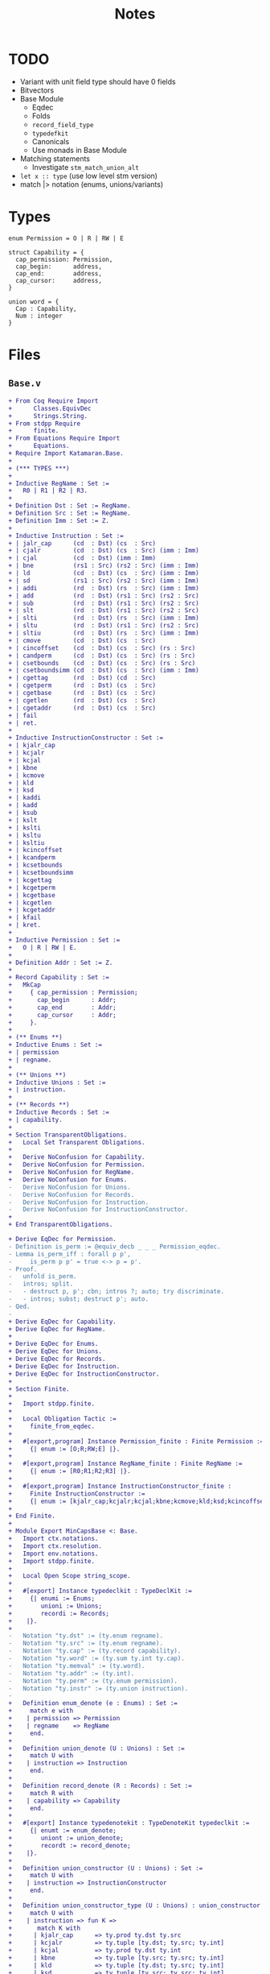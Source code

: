 #+TITLE: Notes

* TODO

- Variant with unit field type should have 0 fields
- Bitvectors
- Base Module
  - Eqdec
  - Folds
  - ~record_field_type~
  - ~typedefkit~
  - Canonicals
  - Use monads in Base Module
- Matching statements
  - Investigate ~stm_match_union_alt~
- ~let x :: type~ (use low level stm version)
- match |> notation (enums, unions/variants)

* Types

#+BEGIN_SRC sail
  enum Permission = O | R | RW | E

  struct Capability = {
    cap_permission: Permission,
    cap_begin:      address,
    cap_end:        address,
    cap_cursor:     address,
  }

  union word = {
    Cap : Capability,
    Num : integer
  }
#+END_SRC

* Files

** ~Base.v~

#+BEGIN_SRC diff
+ From Coq Require Import
+      Classes.EquivDec
+      Strings.String.
+ From stdpp Require
+      finite.
+ From Equations Require Import
+      Equations.
+ Require Import Katamaran.Base.
+ 
+ (*** TYPES ***)
+ 
+ Inductive RegName : Set :=
+   R0 | R1 | R2 | R3.
+ 
+ Definition Dst : Set := RegName.
+ Definition Src : Set := RegName.
+ Definition Imm : Set := Z.
+ 
+ Inductive Instruction : Set :=
+ | jalr_cap      (cd  : Dst) (cs  : Src)
+ | cjalr         (cd  : Dst) (cs  : Src) (imm : Imm)
+ | cjal          (cd  : Dst) (imm : Imm)
+ | bne           (rs1 : Src) (rs2 : Src) (imm : Imm)
+ | ld            (cd  : Dst) (cs  : Src) (imm : Imm)
+ | sd            (rs1 : Src) (rs2 : Src) (imm : Imm)
+ | addi          (rd  : Dst) (rs  : Src) (imm : Imm)
+ | add           (rd  : Dst) (rs1 : Src) (rs2 : Src)
+ | sub           (rd  : Dst) (rs1 : Src) (rs2 : Src)
+ | slt           (rd  : Dst) (rs1 : Src) (rs2 : Src)
+ | slti          (rd  : Dst) (rs  : Src) (imm : Imm)
+ | sltu          (rd  : Dst) (rs1 : Src) (rs2 : Src)
+ | sltiu         (rd  : Dst) (rs  : Src) (imm : Imm)
+ | cmove         (cd  : Dst) (cs  : Src)
+ | cincoffset    (cd  : Dst) (cs  : Src) (rs : Src)
+ | candperm      (cd  : Dst) (cs  : Src) (rs : Src)
+ | csetbounds    (cd  : Dst) (cs  : Src) (rs : Src)
+ | csetboundsimm (cd  : Dst) (cs  : Src) (imm : Imm)
+ | cgettag       (rd  : Dst) (cd  : Src)
+ | cgetperm      (rd  : Dst) (cs  : Src)
+ | cgetbase      (rd  : Dst) (cs  : Src)
+ | cgetlen       (rd  : Dst) (cs  : Src)
+ | cgetaddr      (rd  : Dst) (cs  : Src)
+ | fail
+ | ret.
+ 
+ Inductive InstructionConstructor : Set :=
+ | kjalr_cap
+ | kcjalr
+ | kcjal
+ | kbne
+ | kcmove
+ | kld
+ | ksd
+ | kaddi
+ | kadd
+ | ksub
+ | kslt
+ | kslti
+ | ksltu
+ | ksltiu
+ | kcincoffset
+ | kcandperm
+ | kcsetbounds
+ | kcsetboundsimm
+ | kcgettag
+ | kcgetperm
+ | kcgetbase
+ | kcgetlen
+ | kcgetaddr
+ | kfail
+ | kret.
+ 
+ Inductive Permission : Set :=
+   O | R | RW | E.
+ 
+ Definition Addr : Set := Z.
+ 
+ Record Capability : Set :=
+   MkCap
+     { cap_permission : Permission;
+       cap_begin      : Addr;
+       cap_end        : Addr;
+       cap_cursor     : Addr;
+     }.
+ 
+ (** Enums **)
+ Inductive Enums : Set :=
+ | permission
+ | regname.
+ 
+ (** Unions **)
+ Inductive Unions : Set :=
+ | instruction.
+ 
+ (** Records **)
+ Inductive Records : Set :=
+ | capability.
+ 
+ Section TransparentObligations.
+   Local Set Transparent Obligations.
+ 
+   Derive NoConfusion for Capability.
+   Derive NoConfusion for Permission.
+   Derive NoConfusion for RegName.
+   Derive NoConfusion for Enums.
-   Derive NoConfusion for Unions.
-   Derive NoConfusion for Records.
-   Derive NoConfusion for Instruction.
-   Derive NoConfusion for InstructionConstructor.
+ 
+ End TransparentObligations.

+ Derive EqDec for Permission.
- Definition is_perm := @equiv_decb _ _ _ Permission_eqdec.
- Lemma is_perm_iff : forall p p',
-     is_perm p p' = true <-> p = p'.
- Proof.
-   unfold is_perm.
-   intros; split.
-   - destruct p, p'; cbn; intros ?; auto; try discriminate.
-   - intros; subst; destruct p'; auto.
- Qed.
- 
+ Derive EqDec for Capability.
+ Derive EqDec for RegName.
+ 
+ Derive EqDec for Enums.
+ Derive EqDec for Unions.
+ Derive EqDec for Records.
+ Derive EqDec for Instruction.
+ Derive EqDec for InstructionConstructor.
+ 
+ Section Finite.
+ 
+   Import stdpp.finite.
+ 
+   Local Obligation Tactic :=
+     finite_from_eqdec.
+ 
+   #[export,program] Instance Permission_finite : Finite Permission :=
+     {| enum := [O;R;RW;E] |}.
+ 
+   #[export,program] Instance RegName_finite : Finite RegName :=
+     {| enum := [R0;R1;R2;R3] |}.
+ 
+   #[export,program] Instance InstructionConstructor_finite :
+     Finite InstructionConstructor :=
+     {| enum := [kjalr_cap;kcjalr;kcjal;kbne;kcmove;kld;ksd;kcincoffset;kcandperm;kcsetbounds;kcsetboundsimm;kcgettag;kaddi;kadd;ksub;kslt;kslti;ksltu;ksltiu;kcgetperm;kcgetbase;kcgetlen;kcgetaddr;kfail;kret] |}.
+ 
+ End Finite.
+ 
+ Module Export MinCapsBase <: Base.
+   Import ctx.notations.
+   Import ctx.resolution.
+   Import env.notations.
+   Import stdpp.finite.
+ 
+   Local Open Scope string_scope.
+ 
+   #[export] Instance typedeclkit : TypeDeclKit :=
+     {| enumi := Enums;
+        unioni := Unions;
+        recordi := Records;
+    |}.
+ 
-   Notation "ty.dst" := (ty.enum regname).
-   Notation "ty.src" := (ty.enum regname).
-   Notation "ty.cap" := (ty.record capability).
-   Notation "ty.word" := (ty.sum ty.int ty.cap).
-   Notation "ty.memval" := (ty.word).
-   Notation "ty.addr" := (ty.int).
-   Notation "ty.perm" := (ty.enum permission).
-   Notation "ty.instr" := (ty.union instruction).
- 
+   Definition enum_denote (e : Enums) : Set :=
+     match e with
+    | permission => Permission
+    | regname    => RegName
+     end.
+ 
+   Definition union_denote (U : Unions) : Set :=
+     match U with
+    | instruction => Instruction
+     end.
+ 
+   Definition record_denote (R : Records) : Set :=
+     match R with
+    | capability => Capability
+     end.
+ 
+   #[export] Instance typedenotekit : TypeDenoteKit typedeclkit :=
+     {| enumt := enum_denote;
+        uniont := union_denote;
+        recordt := record_denote;
+    |}.
+ 
+   Definition union_constructor (U : Unions) : Set :=
+     match U with
+    | instruction => InstructionConstructor
+     end.
+ 
+   Definition union_constructor_type (U : Unions) : union_constructor U -> Ty :=
+     match U with
+    | instruction => fun K =>
+       match K with
+      | kjalr_cap      => ty.prod ty.dst ty.src
+      | kcjalr         => ty.tuple [ty.dst; ty.src; ty.int]
+      | kcjal          => ty.prod ty.dst ty.int
+      | kbne           => ty.tuple [ty.src; ty.src; ty.int]
+      | kld            => ty.tuple [ty.dst; ty.src; ty.int]
+      | ksd            => ty.tuple [ty.src; ty.src; ty.int]
+      | kaddi          => ty.tuple [ty.dst; ty.src; ty.int]
+      | kadd           => ty.tuple [ty.dst; ty.src; ty.src]
+      | ksub           => ty.tuple [ty.dst; ty.src; ty.src]
+      | kslt           => ty.tuple [ty.dst; ty.src; ty.src]
+      | kslti          => ty.tuple [ty.dst; ty.src; ty.int]
+      | ksltu          => ty.tuple [ty.dst; ty.src; ty.src]
+      | ksltiu         => ty.tuple [ty.dst; ty.src; ty.int]
+      | kcmove         => ty.prod ty.dst ty.src
+      | kcincoffset    => ty.tuple [ty.dst; ty.src; ty.src]
+      | kcandperm      => ty.tuple [ty.dst; ty.src; ty.src]
+      | kcsetbounds    => ty.tuple [ty.dst; ty.src; ty.src]
+      | kcsetboundsimm => ty.tuple [ty.dst; ty.src; ty.int]
+      | kcgetperm      => ty.prod ty.dst ty.src
+      | kcgetbase      => ty.prod ty.dst ty.src
+      | kcgetlen       => ty.prod ty.dst ty.src
+      | kcgetaddr      => ty.prod ty.dst ty.src
+      | kfail          => ty.unit
+      | kret           => ty.unit
+      | kcgettag       => ty.prod ty.dst ty.src
+       end
+     end.
- 
-   #[export] Instance eqdec_enum_denote E : EqDec (enum_denote E) :=
-     ltac:(destruct E; auto with typeclass_instances).
-   #[export] Instance finite_enum_denote E : finite.Finite (enum_denote E) :=
-     ltac:(destruct E; auto with typeclass_instances).
-   #[export] Instance eqdec_union_denote U : EqDec (union_denote U) :=
-     ltac:(destruct U; cbn; auto with typeclass_instances).
-   #[export] Instance eqdec_union_constructor U : EqDec (union_constructor U) :=
-     ltac:(destruct U; cbn; auto with typeclass_instances).
-   #[export] Instance finite_union_constructor U : finite.Finite (union_constructor U) :=
-     ltac:(destruct U; cbn; auto with typeclass_instances).
-   #[export] Instance eqdec_record_denote R : EqDec (record_denote R) :=
-     ltac:(destruct R; auto with typeclass_instances).
- 
-   Definition union_fold (U : unioni) : { K & Val (union_constructor_type U K) } -> uniont U :=
-     match U with
-    | instruction => fun Kv =>
-       match Kv with
-      | existT kjalr_cap      (cd , cs)              => jalr_cap      cd  cs
-      | existT kcjalr         (tt , cd , cs , imm)   => cjalr         cd  cs  imm
-      | existT kcjal          (cd , imm)             => cjal          cd  imm
-      | existT kbne           (tt , rs1 , rs2 , imm) => bne           rs1 rs2 imm
-      | existT kld            (tt , cd , cs , imm)   => ld            cd  cs  imm
-      | existT ksd            (tt , rs1 , rs2, imm)  => sd            rs1 rs2 imm
-      | existT kaddi          (tt , rd , rs , imm)   => addi          rd  rs  imm
-      | existT kadd           (tt , rd , rs1 , rs2)  => add           rd  rs1 rs2
-      | existT ksub           (tt , rd , rs1 , rs2)  => sub           rd  rs1 rs2
-      | existT kslt           (tt , rd , rs1 , rs2)  => slt           rd  rs1 rs2
-      | existT kslti          (tt , rd , rs , imm)   => slti          rd  rs  imm
-      | existT ksltu          (tt , rd , rs1 , rs2)  => sltu          rd  rs1 rs2
-      | existT ksltiu         (tt , rd , rs , imm)   => sltiu         rd  rs  imm
-      | existT kcmove         (cd , cs)              => cmove         cd  cs
-      | existT kcincoffset    (tt , cd , cs , rs)    => cincoffset    cd  cs  rs
-      | existT kcandperm      (tt , cd , cs , rs)    => candperm      cd  cs  rs
-      | existT kcsetbounds    (tt , cd , cs , rs)    => csetbounds    cd  cs  rs
-      | existT kcsetboundsimm (tt , cd , cs , imm)   => csetboundsimm cd  cs  imm
-      | existT kcgettag       (rd , cs)              => cgettag       rd  cs
-      | existT kcgetperm      (rd , cs)              => cgetperm      rd  cs
-      | existT kcgetbase      (rd , cs)              => cgetbase      rd  cs
-      | existT kcgetlen       (rd , cs)              => cgetlen       rd  cs
-      | existT kcgetaddr      (rd , cs)              => cgetaddr      rd  cs
-      | existT kfail          tt                     => fail
-      | existT kret           tt                     => ret
-       end
-     end.
- 
-   Definition union_unfold (U : unioni) : uniont U -> { K & Val (union_constructor_type U K) } :=
-     match U with
-    | instruction => fun Kv =>
-       match Kv with
-      | jalr_cap      cd  cs      => existT kjalr_cap      (cd , cs)
-      | cjalr         cd  cs  imm => existT kcjalr         (tt , cd , cs , imm)
-      | cjal          cd  imm     => existT kcjal          (cd , imm)
-      | bne           rs1 rs2 imm => existT kbne           (tt , rs1 , rs2 , imm)
-      | ld            cd  cs  imm => existT kld            (tt , cd , cs , imm)
-      | sd            rs1 rs2 imm => existT ksd            (tt , rs1 , rs2 , imm)
-      | addi          rd  rs  imm => existT kaddi          (tt , rd , rs , imm)
-      | add           rd  rs1 rs2 => existT kadd           (tt , rd , rs1 , rs2)
-      | sub           rd  rs1 rs2 => existT ksub           (tt , rd , rs1 , rs2)
-      | slt           rd  rs1 rs2 => existT kslt           (tt , rd , rs1 , rs2)
-      | slti          rd  rs  imm => existT kslti          (tt , rd , rs , imm)
-      | sltu          rd  rs1 rs2 => existT ksltu          (tt , rd , rs1 , rs2)
-      | sltiu         rd  rs  imm => existT ksltiu         (tt , rd , rs , imm)
-      | cmove         cd  cs      => existT kcmove         (cd , cs)
-      | cincoffset    cd  cs  rs  => existT kcincoffset    (tt , cd , cs , rs)
-      | candperm      cd  cs  rs  => existT kcandperm      (tt , cd , cs , rs)
-      | csetbounds    cd  cs  rs  => existT kcsetbounds    (tt, cd , cs , rs)
-      | csetboundsimm cd  cs  imm => existT kcsetboundsimm (tt, cd , cs , imm)
-      | cgettag       rd  cs      => existT kcgettag       (rd , cs)
-      | cgetperm      rd  cs      => existT kcgetperm      (rd , cs)
-      | cgetbase      rd  cs      => existT kcgetbase      (rd , cs)
-      | cgetlen       rd  cs      => existT kcgetlen       (rd , cs)
-      | cgetaddr      rd  cs      => existT kcgetaddr      (rd , cs)
-      | fail                      => existT kfail          tt
-      | ret                       => existT kret           tt
-       end
-     end.
- 
-   Definition record_field_type (R : recordi) : NCtx string Ty :=
-     match R with
-    | capability => [ "cap_permission" ∷ ty.perm;
-                       "cap_begin"      ∷ ty.addr;
-                       "cap_end"        ∷ ty.addr;
-                       "cap_cursor"     ∷ ty.addr
-                     ]
-     end.
- 
-   Definition record_fold (R : recordi) : NamedEnv Val (record_field_type R) -> recordt R :=
-     match R with
-    | capability =>
-       fun fields =>
-         MkCap
-           fields.[??"cap_permission"]
-           fields.[??"cap_begin"]
-           fields.[??"cap_end"]
-           fields.[??"cap_cursor"]
-     end%exp.
- 
-   Definition record_unfold (R : recordi) : recordt R -> NamedEnv Val (record_field_type R) :=
-     match R  with
-    | capability =>
-       fun c=>
-         env.nil
-           ► ("cap_permission" ∷ ty.perm ↦ cap_permission c)
-           ► ("cap_begin"      ∷ ty.addr ↦ cap_begin c)
-           ► ("cap_end"        ∷ ty.addr ↦ cap_end c)
-           ► ("cap_cursor"     ∷ ty.addr ↦ cap_cursor c)
-     end%env.
- 
-   #[export,refine] Instance typedefkit : TypeDefKit typedenotekit :=
-     {| unionk           := union_constructor;
-        unionk_ty        := union_constructor_type;
-        recordf          := string;
-        recordf_ty       := record_field_type;
-        unionv_fold      := union_fold;
-        unionv_unfold    := union_unfold;
-        recordv_fold     := record_fold;
-        recordv_unfold   := record_unfold;
-    |}.
-   Proof.
-     - abstract (now intros [] []).
-     - abstract (intros [] [[] x]; cbn in x;
-                 repeat
-                   match goal with
-                  | x: unit     |- _ => destruct x
-                  | x: prod _ _ |- _ => destruct x
-                   end; auto).
-     - abstract (now intros [] []).
-     - abstract (intros []; now apply env.Forall_forall).
-   Defined.
- 
-   Canonical typedeclkit.
-   Canonical typedenotekit.
-   Canonical typedefkit.
- 
-   #[export] Instance varkit : VarKit := DefaultVarKit.
- 
+   Section RegDeclKit.
+ 
+     Inductive Reg : Ty -> Set :=
+    | pc   : Reg ty.cap
+    | reg1 : Reg ty.word
+    | reg2 : Reg ty.word
+    | reg3 : Reg ty.word.
+ 
+     Section TransparentObligations.
+       Local Set Transparent Obligations.
+       Derive Signature NoConfusion NoConfusionHom EqDec for Reg.
+     End TransparentObligations.
+ 
+     Definition 𝑹𝑬𝑮 : Ty -> Set := Reg.
+     #[export] Instance 𝑹𝑬𝑮_eq_dec : EqDec (sigT Reg) :=
+       sigma_eqdec _ _.
+ 
+     Local Obligation Tactic :=
+       finite_from_eqdec.
+ 
+     #[export,program] Instance 𝑹𝑬𝑮_finite : Finite (sigT Reg) :=
+       {| enum := [ existT _ pc; existT _ reg1; existT _ reg2; existT _ reg3 ] |}.
+ 
+   End RegDeclKit.
- 
-   Section MemoryModel.
-     Definition Memory := Addr -> (Z + Capability).
-   End MemoryModel.
- 
-   Include BaseMixin.
- 
- End MinCapsBase.
  #+END_SRC

 
** ~Machine.v~

#+BEGIN_SRC diff
+ From Coq Require Import
+      Strings.String
+      ZArith.ZArith.
+ From Equations Require Import
+      Equations.
+ From Katamaran Require Import
+      Program
+      Semantics.Registers
+      Syntax.BinOps.
+ From Katamaran Require Export
+      MinimalCaps.Base.
+ 
+ From stdpp Require Import finite decidable.
+ 
+ Set Implicit Arguments.
+ Import ctx.notations.
+ Import ctx.resolution.
+ Import env.notations.
+ Open Scope string_scope.
+ 
+ (*** Program ***)
+ 
+ Import MinCapsBase.
+ Module Export MinCapsProgram <: Program MinCapsBase.
+ 
+ Section FunDeclKit.
+   Inductive Fun : PCtx -> Ty -> Set :=
+   | read_reg           : Fun ["rs" :: ty.enum regname] ty.word
+   | read_reg_cap       : Fun ["cs" :: ty.enum regname] ty.cap
+   | read_reg_num       : Fun ["rs" :: ty.enum regname] ty.int
+   | write_reg          : Fun ["rd" :: ty.enum regname; "w" :: ty.word] ty.unit
+   | next_pc            : Fun [] ty.cap
+   | update_pc          : Fun [] ty.unit
+   | update_pc_perm     : Fun ["c" :: ty.cap] ty.cap
+   | is_correct_pc      : Fun ["c" :: ty.cap] ty.bool
+   | is_perm            : Fun ["p" :: ty.perm; "p'" :: ty.perm] ty.bool
+   | add_pc             : Fun ["offset" :: ty.int] ty.unit
+   | read_mem           : Fun ["c" :: ty.cap] ty.memval
+   | write_mem          : Fun ["c" :: ty.cap; "v" :: ty.memval] ty.unit
+   | read_allowed       : Fun ["p" :: ty.perm] ty.bool
+   | write_allowed      : Fun ["p" :: ty.perm] ty.bool
+   | within_bounds      : Fun ["c" :: ty.cap] ty.bool
+   | perm_to_bits       : Fun ["p" :: ty.perm] ty.int
+   | perm_from_bits     : Fun ["i" :: ty.int] ty.perm
+   | and_perm           : Fun ["p1" :: ty.perm; "p2" :: ty.perm] ty.perm
+   | is_sub_perm        : Fun ["p" :: ty.perm; "p'" :: ty.perm] ty.bool
+   | is_within_range    : Fun ["b'" :: ty.addr; "e'" :: ty.addr; "b" :: ty.addr; "e" :: ty.addr] ty.bool
+   | abs                : Fun ["i" :: ty.int] ty.int
+   | is_not_zero        : Fun ["i" :: ty.int] ty.bool
+   | can_incr_cursor    : Fun ["c" :: ty.cap; "imm" :: ty.int] ty.bool
+   | exec_jalr_cap      : Fun ["cd"  :: ty.dst; "cs"  :: ty.src] ty.bool
+   | exec_cjalr         : Fun ["cd"  :: ty.dst; "cs"  :: ty.src; "imm" :: ty.int] ty.bool
+   | exec_cjal          : Fun ["cd"  :: ty.dst; "imm" :: ty.int] ty.bool
+   | exec_bne           : Fun ["rs1" :: ty.src; "rs2" :: ty.src; "imm" :: ty.int] ty.bool
+   | exec_ld            : Fun ["cd"  :: ty.dst; "cs"  :: ty.src; "imm" :: ty.int] ty.bool
+   | exec_sd            : Fun ["rs1" :: ty.src; "rs2" :: ty.src; "imm" :: ty.int] ty.bool
+   | exec_addi          : Fun ["rd"  :: ty.dst; "rs"  :: ty.src; "imm" :: ty.int] ty.bool
+   | exec_add           : Fun ["rd"  :: ty.dst; "rs1" :: ty.src; "rs2" :: ty.src] ty.bool
+   | exec_sub           : Fun ["rd"  :: ty.dst; "rs1" :: ty.src; "rs2" :: ty.src] ty.bool
+   | exec_slt           : Fun ["rd"  :: ty.dst; "rs1" :: ty.src; "rs2" :: ty.src] ty.bool
+   | exec_slti          : Fun ["rd"  :: ty.dst; "rs"  :: ty.src; "imm" :: ty.int] ty.bool
+   | exec_sltu          : Fun ["rd"  :: ty.dst; "rs1" :: ty.src; "rs2" :: ty.src] ty.bool
+   | exec_sltiu         : Fun ["rd"  :: ty.dst; "rs"  :: ty.src; "imm" :: ty.int] ty.bool
+   | exec_cmove         : Fun ["cd"  :: ty.dst; "cs"  :: ty.src ] ty.bool
+   | exec_cincoffset    : Fun ["cd"  :: ty.dst; "cs"  :: ty.src; "rs"  :: ty.src] ty.bool
+   | exec_candperm      : Fun ["cd"  :: ty.dst; "cs"  :: ty.src; "rs"  :: ty.src] ty.bool
+   | exec_csetbounds    : Fun ["cd"  :: ty.dst; "cs"  :: ty.src; "rs"  :: ty.src] ty.bool
+   | exec_csetboundsimm : Fun ["cd"  :: ty.dst; "cs"  :: ty.src; "imm" :: ty.int] ty.bool
+   | exec_cgettag       : Fun ["rd"  :: ty.dst; "cs"  :: ty.src] ty.bool
+   | exec_cgetperm      : Fun ["rd"  :: ty.dst; "cs"  :: ty.src] ty.bool
+   | exec_cgetbase      : Fun ["rd"  :: ty.dst; "cs"  :: ty.src] ty.bool
+   | exec_cgetlen       : Fun ["rd"  :: ty.dst; "cs"  :: ty.src] ty.bool
+   | exec_cgetaddr      : Fun ["rd"  :: ty.dst; "cs"  :: ty.src] ty.bool
+   | exec_fail          : Fun [] ty.bool
+   | exec_ret           : Fun [] ty.bool
+   | exec_instr         : Fun ["i" :: ty.instr] ty.bool
+   | exec               : Fun [] ty.bool
+   | step               : Fun [] ty.unit
+   | loop               : Fun [] ty.unit
+   .
+ 
-   Inductive FunX : PCtx -> Ty -> Set :=
-   (* read memory *)
-   | rM    : FunX ["address" :: ty.int] ty.memval
-   (* write memory *)
-   | wM    : FunX ["address" :: ty.int; "new_value" :: ty.memval] ty.unit
-   | dI    : FunX ["code" :: ty.int] ty.instr
-   .
- 
-   Inductive Lem : PCtx -> Set :=
-   | open_gprs                  : Lem []
-   | close_gprs                 : Lem []
-   | safe_move_cursor           : Lem ["c'" :: ty.cap; "c" :: ty.cap]
-   | safe_sub_perm              : Lem ["c'" :: ty.cap; "c" :: ty.cap]
-   | safe_within_range          : Lem ["c'" :: ty.cap; "c" :: ty.cap]
-   | int_safe                   : Lem ["i" :: ty.int]
-   | correctPC_subperm_R        : Lem ["c" :: ty.cap]
-   | subperm_not_E              : Lem ["p" :: ty.perm; "p'" :: ty.perm]
-   | safe_to_execute            : Lem ["c" :: ty.cap]
-   .
- 
-   Definition 𝑭  : PCtx -> Ty -> Set := Fun.
-   Definition 𝑭𝑿  : PCtx -> Ty -> Set := FunX.
-   Definition 𝑳  : PCtx -> Set := Lem.
- 
+ End FunDeclKit.
- 
- Include FunDeclMixin MinCapsBase.
- 
+ Section FunDefKit.
+ 
+   Local Coercion stm_exp : Exp >-> Stm.
+ 
-   Local Notation "'a'"  := (@exp_var _ "a" _ _) : exp_scope.
-   Local Notation "'c'"  := (@exp_var _ "c" _ _) : exp_scope.
-   Local Notation "'e'"  := (@exp_var _ "e" _ _) : exp_scope.
-   Local Notation "'i'"  := (@exp_var _ "i" _ _) : exp_scope.
-   Local Notation "'n'"  := (@exp_var _ "n" _ _) : exp_scope.
-   Local Notation "'p'"  := (@exp_var _ "p" _ _) : exp_scope.
-   Local Notation "'p1'" := (@exp_var _ "p1" _ _) : exp_scope.
-   Local Notation "'p2'" := (@exp_var _ "p2" _ _) : exp_scope.
-   Local Notation "'q'"  := (@exp_var _ "q" _ _) : exp_scope.
-   Local Notation "'r'"  := (@exp_var _ "r" _ _) : exp_scope.
-   Local Notation "'w'"  := (@exp_var _ "w" _ _) : exp_scope.
-   Local Notation "'x'"  := (@exp_var _ "x" _ _) : exp_scope.
-   Local Notation "'immediate'" := (@exp_var _ "immediate" _ _) : exp_scope.
-   Local Notation "'offset'" := (@exp_var _ "offset" _ _) : exp_scope.
- 
-   Local Notation "'c'"  := "c" : string_scope.
-   Local Notation "'e'"  := "e" : string_scope.
-   Local Notation "'hv'" := "hv" : string_scope.
-   Local Notation "'rv'" := "rv" : string_scope.
-   Local Notation "'i'"  := "i" : string_scope.
-   Local Notation "'n'"  := "n" : string_scope.
-   Local Notation "'p'"  := "p" : string_scope.
-   Local Notation "'q'"  := "q" : string_scope.
-   Local Notation "'r'"  := "r" : string_scope.
-   Local Notation "'w'"  := "w" : string_scope.
-   Local Notation "'immediate'" := "immediate" : string_scope.
-   Local Notation "'offset'" := "offset" : string_scope.
- 
-   Notation "'use' 'lemma' f args" := (stm_lemma f args%env) (at level 10, f at next level) : exp_scope.
-   Notation "'use' 'lemma' f" := (stm_lemma f env.nil) (at level 10, f at next level) : exp_scope.
- 
-   (* NOTE: need to wrap s around parentheses when using this notation (not a real let binding!) *)
-   Notation "'let*:' '[' perm ',' beg ',' en ',' cur ']' ':=' cap 'in' s" :=
-     (stm_match_record capability cap
-       (recordpat_snoc (recordpat_snoc (recordpat_snoc (recordpat_snoc recordpat_nil
-        "cap_permission" perm)
-        "cap_begin" beg)
-        "cap_end" en)
-        "cap_cursor" cur)
-     s) (at level 10) : exp_scope.
- 
-   Definition lemma_correctPC_not_E {Γ} (cap : Stm Γ ty.cap) : Stm Γ ty.unit :=
-     let: "c" := cap in
-     use lemma correctPC_subperm_R [exp_var "c"] ;;
-     let*: ["perm" , "beg" , "end" , "cur"] := (exp_var "c") in
-     (let: "tmp" := exp_val ty.perm R in
-      use lemma subperm_not_E [exp_var "tmp"; exp_var "perm"]).
- 
+   Definition fun_read_reg : Stm ["rs" :: ty.enum regname] ty.word :=
-     use lemma open_gprs ;;
+     let: "x" := match: exp_var "rs" in regname with
+                 | R0 =>
+                     use lemma int_safe [exp_val ty.int 0%Z] ;;
+                     exp_inl (exp_val ty.int 0%Z)
+                 | R1 => stm_read_register reg1
+                 | R2 => stm_read_register reg2
+                 | R3 => stm_read_register reg3
+                 end in
-     use lemma close_gprs ;;
+     stm_exp x.
- 
-   Definition fun_read_reg_cap : Stm ["cs" :: ty.enum regname] ty.cap :=
+     let: w := call read_reg (exp_var "cs") in
+     match: w with
+     | inl i => fail "Err [read_reg_cap]: expect register to hold a capability"
+     | inr c =>
-         let*: ["p", "b", "e", "a"] := exp_var "c" in (* force record *)
+         (exp_var "c")
+     end.
- 
-   Definition fun_read_reg_num : Stm ["rs" :: ty.enum regname ] ty.int :=
+     let: w := call read_reg (exp_var "rs") in
+     match: w with
+     | inl i => stm_exp i
+     | inr c => fail "Err [read_reg_num]: expect register to hold a number"
+     end.
- 
-   Definition fun_write_reg : Stm ["rd" :: ty.enum regname; "w" :: ty.word] ty.unit :=
-     use lemma open_gprs ;;
+     match: exp_var "rd" in regname with
+     | R0 => stm_val ty.unit tt
+     | R1 => stm_write_register reg1 (exp_var "w") ;; stm_val ty.unit tt
+     | R2 => stm_write_register reg2 (exp_var "w") ;; stm_val ty.unit tt
+     | R3 => stm_write_register reg3 (exp_var "w") ;; stm_val ty.unit tt
+     end ;;
-     use lemma close_gprs.
- 
+   Definition fun_next_pc : Stm [] ty.cap :=
+     let: "c" := stm_read_register pc in
+     let*: ["perm" , "beg" , "end" , "cur"] := (exp_var "c") in
+       (exp_record capability
+          [ exp_var "perm";
+            exp_var "beg";
+            exp_var "end";
+            exp_var "cur" + exp_int 1 ]).
- 
+   Definition fun_update_pc : Stm [] ty.unit :=
+     let: "opc" := stm_read_register pc in
+     let: "npc" := call next_pc in
-     lemma_correctPC_not_E (exp_var "opc") ;;
-     use lemma safe_move_cursor [exp_var "npc"; exp_var "opc"] ;;
+     stm_write_register pc (exp_var "npc") ;;
+     stm_val ty.unit tt.
- 
+   Definition fun_update_pc_perm : Stm ["c" :: ty.cap] ty.cap :=
-     let*: ["p" , "b" , "e" , "a"] := (exp_var "c") in
+     (match: exp_var "p" in permission with
+      | E => let: "p" := exp_val ty.perm R in
-             use lemma safe_to_execute [exp_var "c"] ;;
+             exp_record capability
+                        [ exp_var "p" ;
+                          exp_var "b" ;
+                          exp_var "e" ;
+                          exp_var "a" ]
+      | _ => exp_var "c"
+      end).
- 
+   Definition fun_is_correct_pc : Stm ["c" :: ty.cap] ty.bool :=
-     let*: ["perm" , "beg" , "end" , "cur"] := (exp_var "c") in
+     (let: "tmp1" := call is_perm (exp_var "perm") (exp_val ty.perm R) in
+      let: "tmp2" := call is_perm (exp_var "perm") (exp_val ty.perm RW) in
+      if: (exp_var "beg" <= exp_var "cur") && (exp_var "cur" < exp_var "end")
+           && (exp_var "tmp1" || exp_var "tmp2")
+      then stm_val ty.bool true
+      else stm_val ty.bool false).
+ 
+   Definition fun_is_perm : Stm ["p" :: ty.perm; "p'" :: ty.perm] ty.bool :=
-     stm_match_enum permission (exp_var "p") (fun _ => stm_val ty.unit tt) ;;
-     stm_match_enum permission (exp_var "p'") (fun _ => stm_val ty.unit tt) ;;
+     exp_var "p" = exp_var "p'".
- 
+   Definition fun_add_pc : Stm ["offset" :: ty.int] ty.unit :=
+     let: "opc" := stm_read_register pc in
+     let*: ["perm", "beg", "end", "cur"] := (exp_var "opc") in
+     (let: "npc" := (exp_record capability
+                                [ exp_var "perm";
+                                  exp_var "beg";
+                                  exp_var "end";
+                                  exp_var "cur" + exp_var "offset" ]) in
-      lemma_correctPC_not_E (exp_var "opc") ;;
-      use lemma safe_move_cursor [exp_var "npc"; exp_var "opc"] ;;
+      stm_write_register pc (exp_var "npc") ;;
+      stm_val ty.unit tt).
- 
+   Definition fun_read_allowed : Stm ["p" :: ty.perm] ty.bool :=
+     call is_sub_perm (exp_val (ty.enum permission) R) (exp_var "p").
+ 
+   Definition fun_write_allowed : Stm ["p" :: ty.perm] ty.bool :=
+     call is_sub_perm (exp_val (ty.enum permission) RW) (exp_var "p").
+ 
+   Definition fun_within_bounds : Stm ["c" :: ty.cap] ty.bool :=
-     let*: ["p", "b", "e", "a"] := (exp_var "c") in
+     ((exp_var "b" <= exp_var "a") && (exp_var "a" <= exp_var "e")).
- 
-   Section ExecStore.
- 
-     Local Notation "'perm'"   := "cap_permission" : string_scope.
-     Local Notation "'cursor'" := "cap_cursor" : string_scope.
- 
-     Let cap : Ty := ty.cap.
-     Let bool : Ty := ty.bool.
-     Let int : Ty := ty.int.
-     Let word : Ty := ty.word.
- 
-     Definition fun_exec_sd : Stm ["rs1" :: ty.src; "rs2" :: ty.src; "imm" :: ty.int] ty.bool :=
+       let: "base_cap" :: cap  := call read_reg_cap (exp_var "rs1") in
-       let*: ["perm", "beg", "end", "cursor"] := (exp_var "base_cap") in
+       (let: "c" :: cap := exp_record capability
+                                      [ exp_var "perm";
+                                        exp_var "beg";
+                                        exp_var "end";
+                                        exp_var "cursor" + exp_var "imm"
+                                      ] in
+        let: p :: bool := call write_allowed (exp_var "perm") in
-        stm_assert p (exp_string "Err: [store] no write permission") ;;
+        let: w :: ty.word := call read_reg (exp_var "rs2") in
+        let: "tmp" := exp_val ty.perm RW in
-        use lemma subperm_not_E [exp_var "tmp"; exp_var "perm"] ;;
-        use lemma safe_move_cursor [exp_var "c"; exp_var "base_cap"] ;;
+        call write_mem c w ;;
+        call update_pc ;;
+        stm_val ty.bool true).
- 
-     Definition fun_exec_ld : Stm ["cd" :: ty.dst; "cs" :: ty.src; "imm" :: ty.int] ty.bool :=
+       let: "base_cap" :: cap  := call read_reg_cap (exp_var "cs") in
-       let*: ["perm", "beg", "end", "cursor"] := (exp_var "base_cap") in
+       (let: "c" :: cap := exp_record capability
+                                      [ exp_var "perm";
+                                        exp_var "beg";
+                                        exp_var "end";
+                                        exp_var "cursor" + exp_var "imm"
+                                      ] in
+        let: p :: bool := call read_allowed (exp_var "perm") in
-        stm_assert p (exp_string "Err: [load] no read permission") ;;                 
+        let: "tmp" := exp_val ty.perm R in
-        use lemma subperm_not_E [exp_var "tmp"; exp_var "perm"] ;;
-        use lemma safe_move_cursor [exp_var "c"; exp_var "base_cap"] ;;
-        let: n :: ty.memval := call read_mem c in
+        call write_reg (exp_var "cd") n ;;
+        call update_pc ;;
+        stm_val ty.bool true).
- 
-     Definition fun_exec_cincoffset : Stm ["cd" :: ty.dst; "cs" :: ty.src; "rs" :: ty.src] ty.bool :=
+       let: "base_cap" :: cap  := call read_reg_cap (exp_var "cs") in
+       let: "offset" :: ty.int := call read_reg_num (exp_var "rs") in
-       let*: ["perm", "beg", "end", "cursor"] := (exp_var "base_cap") in
+       (match: exp_var "perm" in permission with
+        | E => fail "Err: [cincoffset] not permitted on enter capability"
+        | _ =>
+            let: "c" :: cap := exp_record capability
+                                          [ exp_var "perm";
+                                            exp_var "beg";
+                                            exp_var "end";
+                                            exp_var "cursor" + exp_var "offset"
+                                          ] in
-            use lemma safe_move_cursor [exp_var "c"; exp_var "base_cap"] ;;
+            call write_reg (exp_var "cd") (exp_inr (exp_var "c")) ;;
+            call update_pc ;;
+            stm_val ty.bool true
+        end).
- 
-     Definition fun_exec_candperm : Stm ["cd" :: ty.dst; "cs" :: ty.src; "rs" :: ty.src] ty.bool :=
+       let: "cs_val" := call read_reg_cap (exp_var "cs") in
+       let: "rs_val" := call read_reg_num (exp_var "rs") in
-       let*: ["p", "b", "e", "a"] := exp_var "cs_val" in
+       let: "p'" := call perm_from_bits (exp_var "rs_val") in
+       let: "new_p"  := call and_perm (exp_var "p") (exp_var "p'") in
-       let: "new_cap" :: cap := exp_record capability
+                                           [ exp_var "new_p";
+                                             exp_var "b";
+                                             exp_var "e";
+                                             exp_var "a"
+                                           ] in
-       use lemma safe_sub_perm [exp_var "new_cap"; exp_var "cs_val"] ;;
+       call write_reg (exp_var "cd") (exp_inr (exp_var "new_cap")) ;;
+       stm_val ty.bool true.
- 
-     Definition fun_exec_addi : Stm ["rd" :: ty.dst; "rs" :: ty.src; "imm" :: ty.int] ty.bool :=
-       let: "v" :: ty.int := call read_reg_num (exp_var "rs") in
-       let: "res" :: ty.int := stm_exp (exp_var "v" + exp_var "imm") in
-       use lemma int_safe [exp_var "res"] ;;
-       call write_reg (exp_var "rd") (exp_inl (exp_var "res")) ;;
-       call update_pc ;;
-       stm_val ty.bool true.
- 
-     Definition fun_exec_add : Stm ["rd" :: ty.dst; "rs1" :: ty.src; "rs2" :: ty.src] ty.bool :=
-       let: "v1" :: int := call read_reg_num (exp_var "rs1") in
-       let: "v2" :: int := call read_reg_num (exp_var "rs2") in
-       let: "res" :: int := stm_exp (exp_var "v1" + exp_var "v2") in
-       use lemma int_safe [exp_var "res"] ;;
-       call write_reg (exp_var "rd") (exp_inl (exp_var "res")) ;;
-       call update_pc ;;
-       stm_val ty.bool true.
- 
-     Definition fun_exec_sub : Stm ["rd" :: ty.dst; "rs1" :: ty.src; "rs2" :: ty.src] ty.bool :=
-       let: "v1" :: int := call read_reg_num (exp_var "rs1") in
-       let: "v2" :: int := call read_reg_num (exp_var "rs2") in
-       let: "res" :: int := stm_exp (exp_var "v1" - exp_var "v2") in
-       use lemma int_safe [exp_var "res"] ;;
-       call write_reg (exp_var "rd") (exp_inl (exp_var "res")) ;;
-       call update_pc ;;
-       stm_val ty.bool true.
- 
-     Definition fun_abs : Stm ["i" :: ty.int] ty.int :=
-       if: exp_var "i" < (exp_val ty.int 0%Z)
-       then exp_var "i" * (exp_val ty.int (-1)%Z)
-       else exp_var "i".
- 
-     Definition fun_is_not_zero : Stm ["i" :: ty.int] ty.bool :=
-       if: exp_var "i" = exp_val ty.int 0%Z
-       then stm_val ty.bool false
-       else stm_val ty.bool true.
- 
-     Definition fun_can_incr_cursor : Stm ["c" :: ty.cap; "imm" :: ty.int] ty.bool :=
-       let*: ["p", "b", "e", "a"] := exp_var "c" in
-       let: "tmp1" := call is_perm (exp_var "p") (exp_val ty.perm E) in
-       if: exp_var "tmp1"
-       then
-         let: "tmp2" := call is_not_zero (exp_var "imm") in
-         if: exp_var "tmp2"
-         then stm_val ty.bool false
-         else
-           stm_val ty.bool true
-       else stm_val ty.bool true.
- 
-     Definition fun_exec_slt : Stm ["rd" :: ty.dst; "rs1" :: ty.src; "rs2" :: ty.src] ty.bool :=
-       let: "v1" :: int := call read_reg_num (exp_var "rs1") in
-       let: "v2" :: int := call read_reg_num (exp_var "rs2") in
-       (if: exp_var "v1" < exp_var "v2"
-        then
-          use lemma int_safe [exp_val ty.int 1%Z] ;;
-          call write_reg (exp_var "rd") (exp_inl (exp_val ty.int 1%Z))
-        else
-          use lemma int_safe [exp_val ty.int 0%Z] ;;
-          call write_reg (exp_var "rd") (exp_inl (exp_val ty.int 0%Z))) ;;
-       call update_pc ;;
-       stm_val ty.bool true.
- 
-     Definition fun_exec_slti : Stm ["rd" :: ty.dst; "rs" :: ty.src; "imm" :: ty.int] ty.bool :=
-       let: "v1" :: int := call read_reg_num (exp_var "rs") in
-       let: "v2" :: int := exp_var "imm" in
-       (if: exp_var "v1" < exp_var "v2"
-        then
-          use lemma int_safe [exp_val ty.int 1%Z] ;;
-          call write_reg (exp_var "rd") (exp_inl (exp_val ty.int 1%Z))
-        else
-          use lemma int_safe [exp_val ty.int 0%Z] ;;
-          call write_reg (exp_var "rd") (exp_inl (exp_val ty.int 0%Z))) ;;
-       call update_pc ;;
-       stm_val ty.bool true.
- 
-     Definition fun_exec_sltu : Stm ["rd" :: ty.dst; "rs1" :: ty.src; "rs2" :: ty.src] ty.bool :=
-       let: "v1" :: int := call read_reg_num (exp_var "rs1") in
-       let: "uv1" :: int := call abs (exp_var "v1") in
-       let: "v2" :: int := call read_reg_num (exp_var "rs2") in
-       let: "uv2" :: int := call abs (exp_var "v2") in
-       (if: exp_var "uv1" < exp_var "uv2"
-        then
-          use lemma int_safe [exp_val ty.int 1%Z] ;;
-          call write_reg (exp_var "rd") (exp_inl (exp_val ty.int 1%Z))
-        else
-          use lemma int_safe [exp_val ty.int 0%Z] ;;
-          call write_reg (exp_var "rd") (exp_inl (exp_val ty.int 0%Z))) ;;
-       call update_pc ;;
-       stm_val ty.bool true.
- 
-     Definition fun_exec_sltiu : Stm ["rd" :: ty.dst; "rs" :: ty.src; "imm" :: ty.int] ty.bool :=
-       let: "v1" :: int := call read_reg_num (exp_var "rs") in
-       let: "uv1" :: int := call abs (exp_var "v1") in
-       let: "v2" :: int := exp_var "imm" in
-       let: "uv2" :: int := call abs (exp_var "v2") in
-       (if: exp_var "uv1" < exp_var "uv2"
-        then
-          use lemma int_safe [exp_val ty.int 1%Z] ;;
-          call write_reg (exp_var "rd") (exp_inl (exp_val ty.int 1%Z))
-        else
-          use lemma int_safe [exp_val ty.int 0%Z] ;;
-          call write_reg (exp_var "rd") (exp_inl (exp_val ty.int 0%Z))) ;;
-       call update_pc ;;
-       stm_val ty.bool true.
- 
-     Definition fun_perm_to_bits : Stm ["p" :: ty.perm] ty.int :=
-       match: exp_var "p" in permission with
-       | O  => stm_val ty.int 0%Z
-       | R  => stm_val ty.int 1%Z
-       | RW => stm_val ty.int 2%Z
-       | E  => stm_val ty.int 3%Z
-       end.
- 
-     Definition fun_perm_from_bits : Stm ["i" :: ty.int] ty.perm :=
-       if: exp_var "i" = exp_val ty.int 1%Z
-       then exp_val ty.perm R
-       else if: exp_var "i" = exp_val ty.int 2%Z
-            then exp_val ty.perm RW
-            else if: exp_var "i" = exp_val ty.int 3%Z
-                 then exp_val ty.perm E
-                 else exp_val ty.perm O.
- 
-     Definition fun_and_perm : Stm ["p1" :: ty.perm; "p2" :: ty.perm] ty.perm :=
-       match: exp_var "p1" in permission with
-       | O  => exp_val ty.perm O
-       | R  => match: exp_var "p2" in permission with
-               | R  => exp_val ty.perm R
-               | RW => exp_val ty.perm R
-               | _  => exp_val ty.perm O
-               end
-       | RW => match: exp_var "p2" in permission with
-               | R  => exp_val ty.perm R
-               | RW => exp_val ty.perm RW
-               | _  => exp_val ty.perm O
-               end
-       | E  => match: exp_var "p2" in permission with
-               | E => exp_val ty.perm E
-               | _ => exp_val ty.perm O
-               end
-       end.
- 
-     Definition fun_is_sub_perm : Stm ["p" :: ty.perm; "p'" :: ty.perm] ty.bool :=
-       match: exp_var "p" in permission with
-       | O =>
-         stm_val ty.bool true
-       | E => match: exp_var "p'" in permission with
-              | O => stm_val ty.bool false
-              | _ => stm_val ty.bool true
-              end
-       | R => match: exp_var "p'" in permission with
-             | O => stm_val ty.bool false
-             | E => stm_val ty.bool false
-             | _ =>
-               stm_val ty.bool true
-             end
-       | RW => match: exp_var "p'" in permission with
-              | RW =>
-                stm_val ty.bool true
-             | _ => stm_val ty.bool false
-             end
-       end.
- 
-     Definition fun_is_within_range : Stm ["b'" :: ty.addr; "e'" :: ty.addr;
-                                           "b" :: ty.addr; "e" :: ty.addr] ty.bool :=
-       (exp_var "b" <= exp_var "b'") && (exp_var "e'" <= exp_var "e").
- 
-     Definition fun_exec_csetbounds : Stm ["cd" :: ty.dst; "cs" :: ty.src; "rs" :: ty.src] ty.bool :=
-       let: c :: cap := call read_reg_cap (exp_var "cs") in
-       let*: ["p", "b", "e", "a"] := exp_var "c" in
-       let: "new_begin" :: ty.int :=  exp_var "a" in
-       let: "rs_val" :: ty.int := call read_reg_num (exp_var "rs") in
-       let: "new_end" :: ty.int := (exp_var "new_begin") + (exp_var "rs_val") in
-       match: exp_var "p" in permission with
-        | E => fail "Err: [csetbounds] not permitted on enter capability"
-        | _ =>
-            let: "b" :: ty.bool :=
-              call is_within_range (exp_var "new_begin") (exp_var "new_end")
-                                   (exp_var "b")         (exp_var "e") in
-            stm_assert (exp_var "b") (exp_string "Err: [csetbounds] tried to increase range of authority") ;;
-            let: "c'" :: cap := exp_record capability
-                                           [ exp_var "p";
-                                             exp_var "new_begin";
-                                             exp_var "new_end";
-                                             exp_var "a"
-                                           ] in
-            use lemma safe_within_range [exp_var "c'"; exp_var "c"] ;;
-            call write_reg (exp_var "cd") (exp_inr (exp_var "c'")) ;;
-            call update_pc ;;
-            stm_val ty.bool true
-        end.
- 
-     Definition fun_exec_csetboundsimm : Stm ["cd" :: ty.dst; "cs" :: ty.src; "imm" :: ty.int] ty.bool :=
-       let: c :: cap := call read_reg_cap (exp_var "cs") in
-       let*: ["p", "b", "e", "a"] := exp_var "c" in
-       let: "new_begin" :: ty.int :=  exp_var "a" in
-       let: "new_end" :: ty.int := (exp_var "new_begin") + (exp_var "imm") in
-       match: exp_var "p" in permission with
-        | E => fail "Err: [csetboundsimm] not permitted on enter capability"
-        | _ =>
-            let: "b" :: ty.bool :=
-              call is_within_range (exp_var "new_begin") (exp_var "new_end")
-                                   (exp_var "b")         (exp_var "e") in
-            stm_assert (exp_var "b") (exp_string "Err: [csetboundsimm] tried to increase range of authority") ;;
-            let: "c'" :: cap := exp_record capability
-                                           [ exp_var "p";
-                                             exp_var "new_begin";
-                                             exp_var "new_end";
-                                             exp_var "a"
-                                           ] in
-            use lemma safe_within_range [exp_var "c'"; exp_var "c"] ;;
-            call write_reg (exp_var "cd") (exp_inr (exp_var "c'")) ;;
-            call update_pc ;;
-            stm_val ty.bool true
-        end.
- 
-     Definition fun_exec_cgettag : Stm ["rd" :: ty.dst; "cs" :: ty.src] ty.bool :=
-       let: w :: ty.word := call read_reg (exp_var "cs") in
-       match: w with
-       | inl i =>
-         use lemma int_safe [exp_val ty.int 0%Z] ;;
-         call write_reg (exp_var "rd") (exp_inl (exp_val ty.int 0%Z))
-       | inr c =>
-         use lemma int_safe [exp_val ty.int 1%Z] ;;
-         call write_reg (exp_var "rd") (exp_inl (exp_val ty.int 1%Z))
-       end ;;
-       call update_pc ;;
-       stm_val ty.bool true.
- 
-     Definition fun_exec_cgetperm : Stm ["rd" :: ty.dst; "cs" :: ty.src] ty.bool :=
-       let: c :: cap := call read_reg_cap (exp_var "cs") in
-       let*: ["perm", "beg", "end", "cursor"] := (exp_var "c") in
-       let: "i" :: ty.int := call perm_to_bits (exp_var "perm") in
-       use lemma int_safe [exp_var "i"] ;;
-       call write_reg (exp_var "rd") (exp_inl (exp_var "i")) ;;
-       call update_pc ;;
-       stm_val ty.bool true.
- 
-     Definition fun_exec_cgetbase : Stm ["rd" :: ty.dst; "cs" :: ty.src] ty.bool :=
-       let: c :: cap := call read_reg_cap (exp_var "cs") in
-       let*: ["perm", "beg", "end", "cursor"] := (exp_var "c") in
-       use lemma int_safe [exp_var "beg"] ;;
-       call write_reg (exp_var "rd") (exp_inl (exp_var "beg")) ;;
-       call update_pc ;;
-       stm_val ty.bool true.
- 
-     Definition fun_exec_cgetlen : Stm ["rd" :: ty.dst; "cs" :: ty.src] ty.bool :=
-       let: c :: cap := call read_reg_cap (exp_var "cs") in
-       let*: ["perm", "beg", "end", "cursor"] := (exp_var "c") in
-       let: "res" := (exp_var "end") - (exp_var "beg") in
-       use lemma int_safe [exp_var "res"] ;;
-       call write_reg (exp_var "rd") (exp_inl (exp_var "res")) ;;
-       call update_pc ;;
-       stm_val ty.bool true.
- 
-     Definition fun_exec_cgetaddr : Stm ["rd" :: ty.dst; "cs" :: ty.src] ty.bool :=
-       let: c :: cap := call read_reg_cap (exp_var "cs") in
-       let*: ["perm", "beg", "end", "cursor"] := (exp_var "c") in
-       use lemma int_safe [exp_var "cursor"] ;;
-       call write_reg (exp_var "rd") (exp_inl (exp_var "cursor")) ;;
-       call update_pc ;;
-       stm_val ty.bool true.
- 
-     Definition fun_exec_fail : Stm [] ty.bool :=
-       fail "machine failed".
- 
-     Definition fun_exec_ret : Stm [] ty.bool :=
-       stm_exp exp_false.
- 
-     Definition fun_exec_cmove : Stm ["cd" :: ty.dst; "cs" :: ty.src] ty.bool :=
-       let: w :: word := call read_reg (exp_var "cs") in
-       call write_reg (exp_var "cd") w ;;
-       call update_pc ;;
-       stm_val ty.bool true.
- 
-     Definition fun_exec_jalr_cap : Stm ["cd" :: ty.dst; "cs" :: ty.src] ty.bool :=
-       call exec_cjalr (exp_var "cd") (exp_var "cs") (exp_val ty.int 0%Z).
- 
-     Definition fun_exec_cjalr : Stm ["cd" :: ty.dst; "cs" :: ty.src; "imm" :: ty.int] ty.bool :=
-       let: "opc" := stm_read_register pc in
-       let: "npc" := call next_pc in
-       lemma_correctPC_not_E (exp_var "opc") ;;
-       use lemma safe_move_cursor [exp_var "npc"; exp_var "opc"] ;;
-       call write_reg (exp_var "cd") (exp_inr (exp_var "npc")) ;;
-       let: "c" :: ty.cap := call read_reg_cap (exp_var "cs") in
-       let*: ["p", "b", "e", "a"] := exp_var "c" in
-       let: "tmp" := call can_incr_cursor (exp_var "c") (exp_var "imm") in
-       if: exp_not (exp_var "tmp")
-       then fail "Err: [cjalr] cannot increment cursor of enter capability"
-       else
-         let: "c'" := (exp_record capability
-                                  [ exp_var "p";
-                                    exp_var "b";
-                                    exp_var "e";
-                                    exp_var "a" + exp_var "imm"]) in
-         use lemma safe_move_cursor [exp_var "c'"; exp_var "c"] ;;
-         let: "c'" := call update_pc_perm (exp_var "c'") in
-         stm_write_register pc (exp_var "c'") ;;
-         stm_val ty.bool true.
- 
-     Definition fun_exec_cjal : Stm ["cd" :: ty.dst; "imm" :: ty.int] ty.bool :=
-       let: "opc" := stm_read_register pc in
-       let: "npc" := call next_pc in
-       lemma_correctPC_not_E (exp_var "opc") ;;
-       use lemma safe_move_cursor [exp_var "npc"; exp_var "opc"] ;;
-       call write_reg (exp_var "cd") (exp_inr (exp_var "npc")) ;;
-       call add_pc (exp_binop bop.times (exp_var "imm") (exp_int 2)) ;;
-       stm_val ty.bool true.
- 
-     Definition fun_exec_bne : Stm ["rs1" :: ty.src; "rs2" :: ty.src; "imm" :: ty.int] ty.bool :=
-       let: "a" :: ty.int := call read_reg_num (exp_var "rs1") in
-       let: "b" :: ty.int := call read_reg_num (exp_var "rs2") in
-       stm_if (exp_var "a" = exp_var "b")
-              (call update_pc ;; stm_val ty.bool true)
-              (call add_pc (exp_var "imm") ;; stm_val ty.bool true).
- 
-     Definition fun_exec_instr : Stm [i :: ty.instr] ty.bool :=
-       stm_match_union_alt
-         instruction (exp_var i)
-         (fun K =>
-            match K with
-            | kjalr_cap      => MkAlt (pat_pair "cd" "cs")
-                                      (call exec_jalr_cap (exp_var "cd") (exp_var "cs"))%exp
-            | kcjalr         => MkAlt (pat_tuple ("cd" , "cs" , "imm"))
-                                      (call exec_cjalr (exp_var "cd") (exp_var "cs") (exp_var "imm"))%exp
-            | kcjal          => MkAlt (pat_pair "cd" "imm")
-                                      (call exec_cjal (exp_var "cd") (exp_var "imm"))%exp
-            | kbne           => MkAlt (pat_tuple ("rs1" , "rs2" , "imm"))
-                                      (call exec_bne (exp_var "rs1") (exp_var "rs2") (exp_var "imm"))%exp
-            | kcmove         => MkAlt (pat_pair "cd" "cs")
-                                      (call exec_cmove (exp_var "cd") (exp_var "cs"))%exp
-            | kld            => MkAlt (pat_tuple ("cd" , "cs" , "imm"))
-                                      (call exec_ld (exp_var "cd") (exp_var "cs") (exp_var "imm"))%exp
-            | ksd            => MkAlt (pat_tuple ("rs1" , "rs2" , "imm"))
-                                      (call exec_sd (exp_var "rs1") (exp_var "rs2") (exp_var "imm"))%exp
-            | kcincoffset    => MkAlt (pat_tuple ("cd" , "cs" , "rs"))
-                                      (call exec_cincoffset (exp_var "cd") (exp_var "cs") (exp_var "rs"))%exp
-            | kcandperm      => MkAlt (pat_tuple ("cd" , "cs" , "rs"))
-                                      (call exec_candperm (exp_var "cd") (exp_var "cs") (exp_var "rs"))%exp
-            | kcsetbounds    => MkAlt (pat_tuple ("cd" , "cs" , "rs"))
-                                      (call exec_csetbounds (exp_var "cd") (exp_var "cs") (exp_var "rs"))%exp
-            | kcsetboundsimm => MkAlt (pat_tuple ("cd" , "cs" , "imm"))
-                                      (call exec_csetboundsimm (exp_var "cd") (exp_var "cs") (exp_var "imm"))%exp
-            | kaddi          => MkAlt (pat_tuple ("rd" , "rs" , "imm"))
-                                      (call exec_addi (exp_var "rd") (exp_var "rs") (exp_var "imm"))%exp
-            | kadd           => MkAlt (pat_tuple ("rd" , "rs1" , "rs2"))
-                                      (call exec_add (exp_var "rd") (exp_var "rs1") (exp_var "rs2"))%exp
-            | ksub           => MkAlt (pat_tuple ("rd" , "rs1" , "rs2"))
-                                      (call exec_sub (exp_var "rd") (exp_var "rs1") (exp_var "rs2"))%exp
-            | kslt           => MkAlt (pat_tuple ("rd" , "rs1" , "rs2"))
-                                      (call exec_slt (exp_var "rd") (exp_var "rs1") (exp_var "rs2"))%exp
-            | kslti          => MkAlt (pat_tuple ("rd" , "rs" , "imm"))
-                                      (call exec_slti (exp_var "rd") (exp_var "rs") (exp_var "imm"))%exp
-            | ksltu          => MkAlt (pat_tuple ("rd" , "rs1" , "rs2"))
-                                      (call exec_sltu (exp_var "rd") (exp_var "rs1") (exp_var "rs2"))%exp
-            | ksltiu         => MkAlt (pat_tuple ("rd" , "rs" , "imm"))
-                                      (call exec_sltiu (exp_var "rd") (exp_var "rs") (exp_var "imm"))%exp
-            | kcgettag       => MkAlt (pat_pair "rd" "cs")
-                                      (call exec_cgettag (exp_var "rd") (exp_var "cs"))%exp
-            | kcgetperm      => MkAlt (pat_pair "rd" "cs")
-                                      (call exec_cgetperm (exp_var "rd") (exp_var "cs"))%exp
-            | kcgetbase      => MkAlt (pat_pair "rd" "cs")
-                                      (call exec_cgetbase (exp_var "rd") (exp_var "cs"))%exp
-            | kcgetlen       => MkAlt (pat_pair "rd" "cs")
-                                      (call exec_cgetlen (exp_var "rd") (exp_var "cs"))%exp
-            | kcgetaddr      => MkAlt (pat_pair "rd" "cs")
-                                      (call exec_cgetaddr (exp_var "rd") (exp_var "cs"))%exp
-            | kfail          => MkAlt pat_unit
-                                      (call exec_fail)%exp
-            | kret           => MkAlt pat_unit
-                                      (call exec_ret)%exp
-            end).
- 
-     Definition fun_read_mem : Stm ["c" ∷ ty.cap] ty.memval :=
-       let*: ["perm", "beg", "end", "cursor"] := (exp_var "c") in
-       (let: q :: bool := call within_bounds c in
-        stm_assert q (exp_string "Err: [read_mem] out of bounds") ;;
-        foreign rM (exp_var "cursor")).
- 
-     Definition fun_write_mem : Stm ["c" ∷ ty.cap; "v" ∷ ty.memval] ty.unit :=
-       let*: ["perm", "beg", "end", "cursor"] := (exp_var "c") in
-       (let: q :: bool := call within_bounds c in
-        stm_assert q (exp_string "Err: [write_mem] out of bounds") ;;
-        foreign wM (exp_var "cursor") (exp_var "v")).
- 
-     Definition fun_exec : Stm [] ty.bool :=
-       let: "c" := stm_read_register pc in
-       (let*: ["perm", "beg", "end", "cursor"] := (exp_var "c") in
-        use lemma correctPC_subperm_R [exp_var "c"] ;;
-        let: n :: ty.memval := call read_mem c in
-        match: n with
-        | inl n => 
-            let: i :: ty.instr := foreign dI n in
-            call exec_instr i
-        | inr c => fail "Err [exec]: instructions cannot be capabilities"
-        end).
- 
-     Definition fun_step : Stm [] ty.unit :=
-       let: "tmp1" := stm_read_register pc in
-       let: "tmp2" := call is_correct_pc (exp_var "tmp1") in
-       if: exp_var "tmp2"
-       then
-         call exec ;;
-         stm_val ty.unit tt
-       else
-         fail "Err [step]: incorrect PC".
- 
-     Definition fun_loop : Stm [] ty.unit :=
-       call step ;; call loop.
- 
-   End ExecStore.
- 
-   Definition FunDef {Δ τ} (f : Fun Δ τ) : Stm Δ τ :=
-     match f with
-     | read_reg           => fun_read_reg
-     | read_reg_cap       => fun_read_reg_cap
-     | read_reg_num       => fun_read_reg_num
-     | write_reg          => fun_write_reg
-     | next_pc            => fun_next_pc
-     | update_pc          => fun_update_pc
-     | update_pc_perm     => fun_update_pc_perm
-     | is_correct_pc      => fun_is_correct_pc
-     | is_perm            => fun_is_perm
-     | add_pc             => fun_add_pc
-     | read_mem           => fun_read_mem
-     | write_mem          => fun_write_mem
-     | read_allowed       => fun_read_allowed
-     | write_allowed      => fun_write_allowed
-     | within_bounds      => fun_within_bounds
-     | perm_to_bits       => fun_perm_to_bits
-     | perm_from_bits     => fun_perm_from_bits
-     | and_perm           => fun_and_perm
-     | is_sub_perm        => fun_is_sub_perm
-     | is_within_range    => fun_is_within_range
-     | abs                => fun_abs
-     | is_not_zero        => fun_is_not_zero
-     | can_incr_cursor    => fun_can_incr_cursor
-     | exec_jalr_cap      => fun_exec_jalr_cap
-     | exec_cjalr         => fun_exec_cjalr
-     | exec_cjal          => fun_exec_cjal
-     | exec_bne           => fun_exec_bne
-     | exec_cmove         => fun_exec_cmove
-     | exec_ld            => fun_exec_ld
-     | exec_sd            => fun_exec_sd
-     | exec_cincoffset    => fun_exec_cincoffset
-     | exec_candperm      => fun_exec_candperm
-     | exec_csetbounds    => fun_exec_csetbounds
-     | exec_csetboundsimm => fun_exec_csetboundsimm
-     | exec_addi          => fun_exec_addi
-     | exec_add           => fun_exec_add
-     | exec_sub           => fun_exec_sub
-     | exec_slt           => fun_exec_slt
-     | exec_slti          => fun_exec_slti
-     | exec_sltu          => fun_exec_sltu
-     | exec_sltiu         => fun_exec_sltiu
-     | exec_cgettag       => fun_exec_cgettag
-     | exec_cgetperm      => fun_exec_cgetperm
-     | exec_cgetbase      => fun_exec_cgetbase
-     | exec_cgetlen       => fun_exec_cgetlen
-     | exec_cgetaddr      => fun_exec_cgetaddr
-     | exec_fail          => fun_exec_fail
-     | exec_ret           => fun_exec_ret
-     | exec_instr         => fun_exec_instr
-     | exec               => fun_exec
-     | step               => fun_step
-     | loop               => fun_loop
-     end.
- 
- End FunDefKit.
- 
- Include DefaultRegStoreKit MinCapsBase.
- 
- Section ForeignKit.
-   Definition fun_rM (μ : Memory) (addr : Val ty.int) : Val ty.memval :=
-     μ addr.
- 
-   Definition fun_wM (μ : Memory) (addr : Val ty.int) (val : Val ty.memval) : Memory :=
-     fun addr' => if Z.eqb addr addr' then val else μ addr'.
- 
-   (* We postulate a pure decode function and assume that that's what the decode primitive implements. *)
-   (* Similarly for *_{from,to}_bits functions, ideally we would move to actual bitvectors for values... *)
-   Axiom pure_decode : Z -> string + Instruction.
- 
-   #[derive(equations=no)]
-   Equations ForeignCall {σs σ} (f : 𝑭𝑿 σs σ) (args : NamedEnv Val σs) (res : string + Val σ) (γ γ' : RegStore) (μ μ' : Memory) : Prop :=
-     ForeignCall rM [addr] res γ γ' μ μ' :=
-       (γ' , μ' , res) = (γ , μ , inr (fun_rM μ addr));
-     ForeignCall wM [addr; val] res γ γ' μ μ' =>
-       (γ' , μ' , res) = (γ , fun_wM μ addr val , inr tt);
-     ForeignCall dI [code] res γ γ' μ μ' :=
-       (γ' , μ' , res) = (γ , μ , pure_decode code).
- 
-   Lemma ForeignProgress {σs σ} (f : 𝑭𝑿 σs σ) (args : NamedEnv Val σs) γ μ :
-     exists γ' μ' res, ForeignCall f args res γ γ' μ μ'.
-   Proof. destruct f; env.destroy args; repeat econstructor. Qed.
- End ForeignKit.
- 
- Include ProgramMixin MinCapsBase.
- 
- End MinCapsProgram.
#+END_SRC
